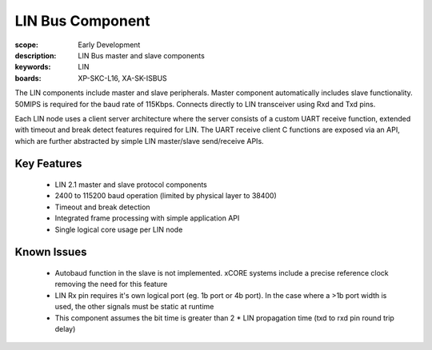 LIN Bus Component
=================

:scope: Early Development
:description: LIN Bus master and slave components
:keywords: LIN
:boards: XP-SKC-L16, XA-SK-ISBUS 

The LIN components include master and slave peripherals. Master component automatically includes slave functionality. 50MIPS is required for the baud rate of 115Kbps. Connects directly to LIN transceiver using Rxd and Txd pins.

Each LIN node uses a client server architecture where the server consists of a custom UART receive function, extended with timeout and break detect features required for LIN. The UART receive client C functions are exposed via an API, which are further abstracted by simple LIN master/slave send/receive APIs.

Key Features
------------

   * LIN 2.1 master and slave protocol components
   * 2400 to 115200 baud operation (limited by physical layer to 38400)
   * Timeout and break detection
   * Integrated frame processing with simple application API
   * Single logical core usage per LIN node

Known Issues
------------

   * Autobaud function in the slave is not implemented. xCORE systems include a precise reference clock removing the need for this feature
   * LIN Rx pin requires it's own logical port (eg. 1b port or 4b port). In the case where a >1b port width is used, the other signals must be static at runtime
   * This component assumes the bit time is greater than 2 * LIN propagation time (txd to rxd pin round trip delay)

